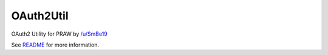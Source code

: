 ==========
OAuth2Util
==========

OAuth2 Utility for PRAW by `/u/SmBe19 <http://www.reddit.com/u/SmBe19>`_

See `README <https://github.com/SmBe19/praw-OAuth2Util/blob/master/OAuth2Util/README.md>`_ for more information.